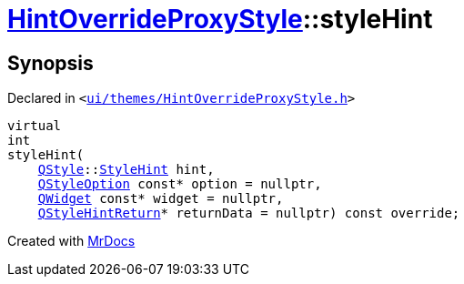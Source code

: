 [#HintOverrideProxyStyle-styleHint]
= xref:HintOverrideProxyStyle.adoc[HintOverrideProxyStyle]::styleHint
:relfileprefix: ../
:mrdocs:


== Synopsis

Declared in `&lt;https://github.com/PrismLauncher/PrismLauncher/blob/develop/launcher/ui/themes/HintOverrideProxyStyle.h#L30[ui&sol;themes&sol;HintOverrideProxyStyle&period;h]&gt;`

[source,cpp,subs="verbatim,replacements,macros,-callouts"]
----
virtual
int
styleHint(
    xref:QStyle.adoc[QStyle]::xref:QStyle/StyleHint.adoc[StyleHint] hint,
    xref:QStyleOption.adoc[QStyleOption] const* option = nullptr,
    xref:QWidget.adoc[QWidget] const* widget = nullptr,
    xref:QStyleHintReturn.adoc[QStyleHintReturn]* returnData = nullptr) const override;
----



[.small]#Created with https://www.mrdocs.com[MrDocs]#
